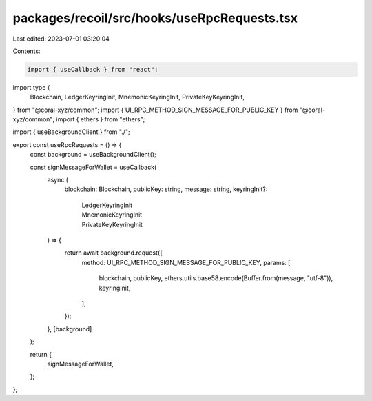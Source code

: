 packages/recoil/src/hooks/useRpcRequests.tsx
============================================

Last edited: 2023-07-01 03:20:04

Contents:

.. code-block:: tsx

    import { useCallback } from "react";
import type {
  Blockchain,
  LedgerKeyringInit,
  MnemonicKeyringInit,
  PrivateKeyKeyringInit,
} from "@coral-xyz/common";
import { UI_RPC_METHOD_SIGN_MESSAGE_FOR_PUBLIC_KEY } from "@coral-xyz/common";
import { ethers } from "ethers";

import { useBackgroundClient } from "./";

export const useRpcRequests = () => {
  const background = useBackgroundClient();

  const signMessageForWallet = useCallback(
    async (
      blockchain: Blockchain,
      publicKey: string,
      message: string,
      keyringInit?:
        | LedgerKeyringInit
        | MnemonicKeyringInit
        | PrivateKeyKeyringInit
    ) => {
      return await background.request({
        method: UI_RPC_METHOD_SIGN_MESSAGE_FOR_PUBLIC_KEY,
        params: [
          blockchain,
          publicKey,
          ethers.utils.base58.encode(Buffer.from(message, "utf-8")),
          keyringInit,
        ],
      });
    },
    [background]
  );

  return {
    signMessageForWallet,
  };
};


